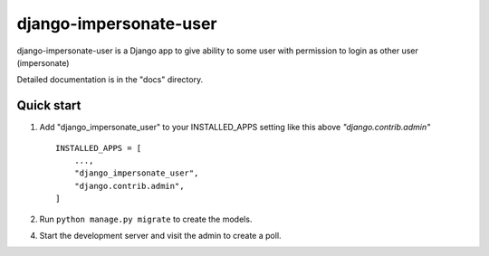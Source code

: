 ============
django-impersonate-user
============

django-impersonate-user is a Django app to give ability to some user
with permission to login as other user (impersonate)

Detailed documentation is in the "docs" directory.

Quick start
-----------

1. Add "django_impersonate_user" to your INSTALLED_APPS setting like this above `"django.contrib.admin"` ::

    INSTALLED_APPS = [
        ...,
        "django_impersonate_user",
        "django.contrib.admin",
    ]

2. Run ``python manage.py migrate`` to create the models.

4. Start the development server and visit the admin to create a poll.